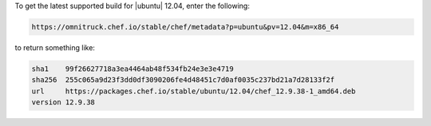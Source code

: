 .. The contents of this file may be included in multiple topics (using the includes directive).
.. The contents of this file should be modified in a way that preserves its ability to appear in multiple topics.

To get the latest supported build for |ubuntu| 12.04, enter the following:

.. code-block:: xml

   https://omnitruck.chef.io/stable/chef/metadata?p=ubuntu&pv=12.04&m=x86_64

to return something like:

.. code-block:: xml

   sha1    99f26627718a3ea4464ab48f534fb24e3e3e4719
   sha256  255c065a9d23f3dd0df3090206fe4d48451c7d0af0035c237bd21a7d28133f2f
   url     https://packages.chef.io/stable/ubuntu/12.04/chef_12.9.38-1_amd64.deb
   version 12.9.38
